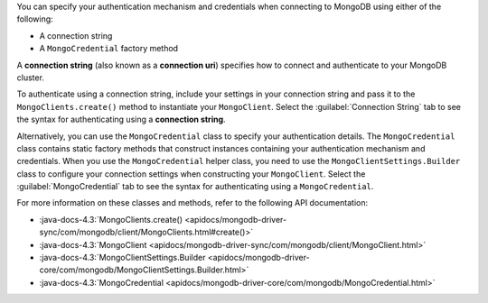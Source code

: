 You can specify your authentication mechanism and credentials when connecting
to MongoDB using either of the following:

- A connection string
- A ``MongoCredential`` factory method

A **connection string** (also known as a **connection uri**) specifies how to
connect and authenticate to your MongoDB cluster.

To authenticate using a connection string, include your settings in your
connection string and pass it to the ``MongoClients.create()`` method to
instantiate your ``MongoClient``. Select the :guilabel:`Connection String`
tab to see the syntax for authenticating using a **connection string**.

Alternatively, you can use the ``MongoCredential`` class to specify your
authentication details. The ``MongoCredential`` class contains static factory
methods that construct instances containing your authentication mechanism and
credentials. When you use the ``MongoCredential`` helper class, you need
to use the ``MongoClientSettings.Builder`` class to configure your
connection settings when constructing your ``MongoClient``.  Select the
:guilabel:`MongoCredential` tab to see the syntax for authenticating using a
``MongoCredential``.

For more information on these classes and methods, refer to the following API
documentation:

- :java-docs-4.3:`MongoClients.create() <apidocs/mongodb-driver-sync/com/mongodb/client/MongoClients.html#create()>`
- :java-docs-4.3:`MongoClient <apidocs/mongodb-driver-sync/com/mongodb/client/MongoClient.html>`
- :java-docs-4.3:`MongoClientSettings.Builder <apidocs/mongodb-driver-core/com/mongodb/MongoClientSettings.Builder.html>`
- :java-docs-4.3:`MongoCredential <apidocs/mongodb-driver-core/com/mongodb/MongoCredential.html>`
